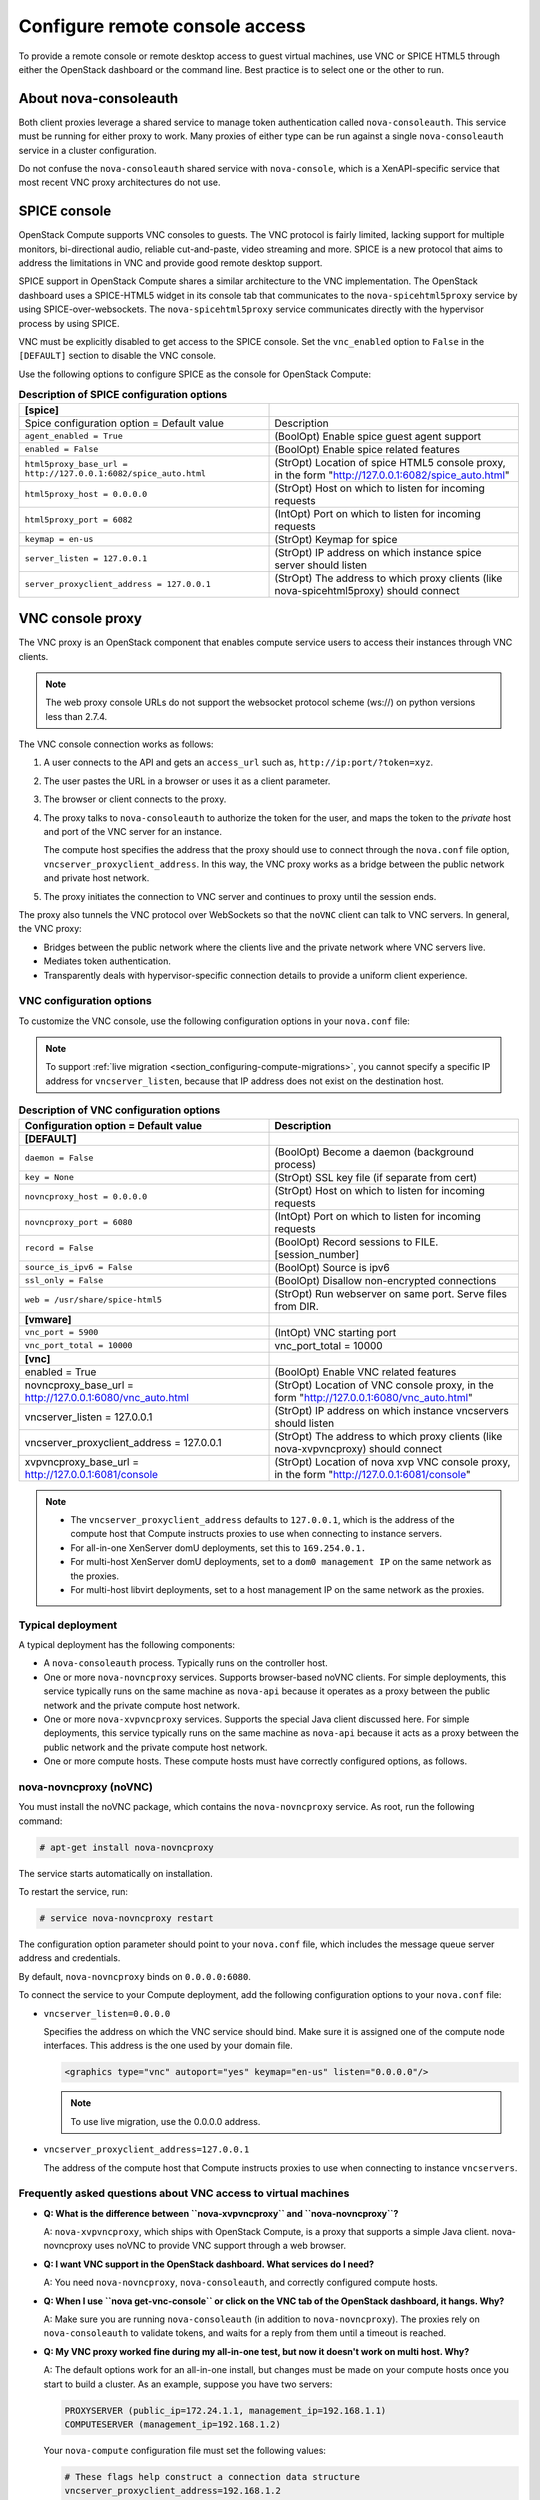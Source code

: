 ===============================
Configure remote console access
===============================

To provide a remote console or remote desktop access to guest virtual
machines, use VNC or SPICE HTML5 through either the OpenStack dashboard
or the command line. Best practice is to select one or the other to run.

About nova-consoleauth
~~~~~~~~~~~~~~~~~~~~~~

Both client proxies leverage a shared service to manage token
authentication called ``nova-consoleauth``. This service must be running for
either proxy to work. Many proxies of either type can be run against a
single ``nova-consoleauth`` service in a cluster configuration.

Do not confuse the ``nova-consoleauth`` shared service with
``nova-console``, which is a XenAPI-specific service that most recent
VNC proxy architectures do not use.

SPICE console
~~~~~~~~~~~~~

OpenStack Compute supports VNC consoles to guests. The VNC protocol is
fairly limited, lacking support for multiple monitors, bi-directional
audio, reliable cut-and-paste, video streaming and more. SPICE is a new
protocol that aims to address the limitations in VNC and provide good
remote desktop support.

SPICE support in OpenStack Compute shares a similar architecture to the
VNC implementation. The OpenStack dashboard uses a SPICE-HTML5 widget in
its console tab that communicates to the ``nova-spicehtml5proxy`` service by
using SPICE-over-websockets. The ``nova-spicehtml5proxy`` service
communicates directly with the hypervisor process by using SPICE.

VNC must be explicitly disabled to get access to the SPICE console. Set
the ``vnc_enabled`` option to ``False`` in the ``[DEFAULT]`` section to
disable the VNC console.

Use the following options to configure SPICE as the console for
OpenStack Compute:

.. list-table:: **Description of SPICE configuration options**
   :header-rows: 1
   :widths: 25 25

   * - **[spice]**
     -
   * - Spice configuration option = Default value
     - Description
   * - ``agent_enabled = True``
     - (BoolOpt) Enable spice guest agent support
   * - ``enabled = False``
     - (BoolOpt) Enable spice related features
   * - ``html5proxy_base_url = http://127.0.0.1:6082/spice_auto.html``
     - (StrOpt) Location of spice HTML5 console proxy, in the form
       "http://127.0.0.1:6082/spice_auto.html"
   * - ``html5proxy_host = 0.0.0.0``
     - (StrOpt) Host on which to listen for incoming requests
   * - ``html5proxy_port = 6082``
     - (IntOpt) Port on which to listen for incoming requests
   * - ``keymap = en-us``
     - (StrOpt) Keymap for spice
   * - ``server_listen = 127.0.0.1``
     - (StrOpt) IP address on which instance spice server should listen
   * - ``server_proxyclient_address = 127.0.0.1``
     - (StrOpt) The address to which proxy clients (like nova-spicehtml5proxy)
       should connect

VNC console proxy
~~~~~~~~~~~~~~~~~

The VNC proxy is an OpenStack component that enables compute service
users to access their instances through VNC clients.

.. note::

   The web proxy console URLs do not support the websocket protocol
   scheme (ws://) on python versions less than 2.7.4.

The VNC console connection works as follows:

#. A user connects to the API and gets an ``access_url`` such as,
   ``http://ip:port/?token=xyz``.

#. The user pastes the URL in a browser or uses it as a client
   parameter.

#. The browser or client connects to the proxy.

#. The proxy talks to ``nova-consoleauth`` to authorize the token for the
   user, and maps the token to the *private* host and port of the VNC
   server for an instance.

   The compute host specifies the address that the proxy should use to
   connect through the ``nova.conf`` file option,
   ``vncserver_proxyclient_address``. In this way, the VNC proxy works
   as a bridge between the public network and private host network.

#. The proxy initiates the connection to VNC server and continues to
   proxy until the session ends.

The proxy also tunnels the VNC protocol over WebSockets so that the
``noVNC`` client can talk to VNC servers. In general, the VNC proxy:

- Bridges between the public network where the clients live and the
  private network where VNC servers live.

- Mediates token authentication.

- Transparently deals with hypervisor-specific connection details to
  provide a uniform client experience.

.. figure:: figures/SCH_5009_V00_NUAC-VNC_OpenStack.png
   :alt: noVNC process
   :width: 95%

VNC configuration options
-------------------------

To customize the VNC console, use the following configuration options in
your ``nova.conf`` file:

.. note::

   To support :ref:`live migration <section_configuring-compute-migrations>`,
   you cannot specify a specific IP address for ``vncserver_listen``,
   because that IP address does not exist on the destination host.

.. list-table:: **Description of VNC configuration options**
   :header-rows: 1
   :widths: 25 25

   * - Configuration option = Default value
     - Description
   * - **[DEFAULT]**
     -
   * - ``daemon = False``
     - (BoolOpt) Become a daemon (background process)
   * - ``key = None``
     - (StrOpt) SSL key file (if separate from cert)
   * - ``novncproxy_host = 0.0.0.0``
     - (StrOpt) Host on which to listen for incoming requests
   * - ``novncproxy_port = 6080``
     - (IntOpt) Port on which to listen for incoming requests
   * - ``record = False``
     - (BoolOpt) Record sessions to FILE.[session_number]
   * - ``source_is_ipv6 = False``
     - (BoolOpt) Source is ipv6
   * - ``ssl_only = False``
     - (BoolOpt) Disallow non-encrypted connections
   * - ``web = /usr/share/spice-html5``
     - (StrOpt) Run webserver on same port. Serve files from DIR.
   * - **[vmware]**
     -
   * - ``vnc_port = 5900``
     - (IntOpt) VNC starting port
   * - ``vnc_port_total = 10000``
     - vnc_port_total = 10000
   * - **[vnc]**
     -
   * - enabled = True
     - (BoolOpt) Enable VNC related features
   * - novncproxy_base_url = http://127.0.0.1:6080/vnc_auto.html
     - (StrOpt) Location of VNC console proxy, in the form
       "http://127.0.0.1:6080/vnc_auto.html"
   * - vncserver_listen = 127.0.0.1
     - (StrOpt) IP address on which instance vncservers should listen
   * - vncserver_proxyclient_address = 127.0.0.1
     - (StrOpt) The address to which proxy clients (like nova-xvpvncproxy)
       should connect
   * - xvpvncproxy_base_url = http://127.0.0.1:6081/console
     - (StrOpt) Location of nova xvp VNC console proxy, in the form
       "http://127.0.0.1:6081/console"

.. note::

   - The ``vncserver_proxyclient_address`` defaults to ``127.0.0.1``,
     which is the address of the compute host that Compute instructs
     proxies to use when connecting to instance servers.

   - For all-in-one XenServer domU deployments, set this to
     ``169.254.0.1.``

   - For multi-host XenServer domU deployments, set to a ``dom0
     management IP`` on the same network as the proxies.

   - For multi-host libvirt deployments, set to a host management IP
     on the same network as the proxies.

Typical deployment
------------------

A typical deployment has the following components:

- A ``nova-consoleauth`` process. Typically runs on the controller host.

- One or more ``nova-novncproxy`` services. Supports browser-based noVNC
  clients. For simple deployments, this service typically runs on the
  same machine as ``nova-api`` because it operates as a proxy between the
  public network and the private compute host network.

- One or more ``nova-xvpvncproxy`` services. Supports the special Java
  client discussed here. For simple deployments, this service typically
  runs on the same machine as ``nova-api`` because it acts as a proxy
  between the public network and the private compute host network.

- One or more compute hosts. These compute hosts must have correctly
  configured options, as follows.

nova-novncproxy (noVNC)
-----------------------

You must install the noVNC package, which contains the ``nova-novncproxy``
service. As root, run the following command:

.. code-block:: console

   # apt-get install nova-novncproxy

The service starts automatically on installation.

To restart the service, run:

.. code-block:: console

   # service nova-novncproxy restart

The configuration option parameter should point to your ``nova.conf``
file, which includes the message queue server address and credentials.

By default, ``nova-novncproxy`` binds on ``0.0.0.0:6080``.

To connect the service to your Compute deployment, add the following
configuration options to your ``nova.conf`` file:

- ``vncserver_listen=0.0.0.0``

  Specifies the address on which the VNC service should bind. Make sure
  it is assigned one of the compute node interfaces. This address is
  the one used by your domain file.

  .. code-block:: console

     <graphics type="vnc" autoport="yes" keymap="en-us" listen="0.0.0.0"/>

  .. note::

     To use live migration, use the 0.0.0.0 address.

- ``vncserver_proxyclient_address=127.0.0.1``

  The address of the compute host that Compute instructs proxies to use
  when connecting to instance ``vncservers``.

Frequently asked questions about VNC access to virtual machines
---------------------------------------------------------------

- **Q: What is the difference between ``nova-xvpvncproxy`` and
  ``nova-novncproxy``?**

  A: ``nova-xvpvncproxy``, which ships with OpenStack Compute, is a
  proxy that supports a simple Java client. nova-novncproxy uses noVNC
  to provide VNC support through a web browser.

- **Q: I want VNC support in the OpenStack dashboard. What services do
  I need?**

  A: You need ``nova-novncproxy``, ``nova-consoleauth``, and correctly
  configured compute hosts.

- **Q: When I use ``nova get-vnc-console`` or click on the VNC tab of
  the OpenStack dashboard, it hangs. Why?**

  A: Make sure you are running ``nova-consoleauth`` (in addition to
  ``nova-novncproxy``). The proxies rely on ``nova-consoleauth`` to validate
  tokens, and waits for a reply from them until a timeout is reached.

- **Q: My VNC proxy worked fine during my all-in-one test, but now it
  doesn't work on multi host. Why?**

  A: The default options work for an all-in-one install, but changes
  must be made on your compute hosts once you start to build a cluster.
  As an example, suppose you have two servers:

  .. code-block:: bash

     PROXYSERVER (public_ip=172.24.1.1, management_ip=192.168.1.1)
     COMPUTESERVER (management_ip=192.168.1.2)

  Your ``nova-compute`` configuration file must set the following values:

  .. code-block:: console

     # These flags help construct a connection data structure
     vncserver_proxyclient_address=192.168.1.2
     novncproxy_base_url=http://172.24.1.1:6080/vnc_auto.html
     xvpvncproxy_base_url=http://172.24.1.1:6081/console

     # This is the address where the underlying vncserver (not the proxy)
     # will listen for connections.
     vncserver_listen=192.168.1.2

  .. note::

     ``novncproxy_base_url`` and ``xvpvncproxy_base_url`` use a public
     IP; this is the URL that is ultimately returned to clients, which
     generally do not have access to your private network. Your
     PROXYSERVER must be able to reach ``vncserver_proxyclient_address``,
     because that is the address over which the VNC connection is proxied.

- **Q: My noVNC does not work with recent versions of web browsers. Why?**

  A: Make sure you have installed ``python-numpy``, which is required
  to support a newer version of the WebSocket protocol (HyBi-07+).

- **Q: How do I adjust the dimensions of the VNC window image in the
  OpenStack dashboard?**

  A: These values are hard-coded in a Django HTML template. To alter
  them, edit the ``_detail_vnc.html`` template file. The location of
  this file varies based on Linux distribution. On Ubuntu 14.04, the
  file is at
  ``/usr/share/pyshared/horizon/dashboards/nova/instances/templates/instances/_detail_vnc.html``.

  Modify the ``width`` and ``height`` options, as follows:

  .. code-block:: console

     <iframe src="{{ vnc_url }}" width="720" height="430"></iframe>

- **Q: My noVNC connections failed with ValidationError: Origin header
  protocol does not match. Why?**

  A: Make sure the ``base_url`` match your TLS setting. If you are
  using https console connections, make sure that the value of
  ``novncproxy_base_url`` is set explicitly where the ``nova-novncproxy``
  service is running.
